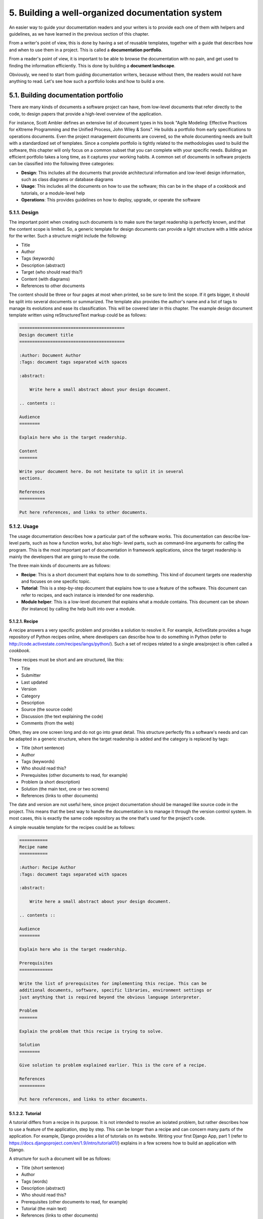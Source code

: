 5. Building a well-organized documentation system
*************************************************

An easier way to guide your documentation readers and your writers is to provide each
one of them with helpers and guidelines, as we have learned in the previous section of this
chapter.

From a writer's point of view, this is done by having a set of reusable templates, together
with a guide that describes how and when to use them in a project. This is called a
**documentation portfolio**.

From a reader's point of view, it is important to be able to browse the documentation with
no pain, and get used to finding the information efficiently. This is done by building a
**document landscape**.

Obviously, we need to start from guiding documentation writers, because without them,
the readers would not have anything to read. Let's see how such a portfolio looks and how
to build a one.

5.1. Building documentation portfolio
+++++++++++++++++++++++++++++++++++++

There are many kinds of documents a software project can have, from low-level documents
that refer directly to the code, to design papers that provide a high-level overview of the
application.

For instance, Scott Ambler defines an extensive list of document types in his book "Agile
Modeling: Effective Practices for eXtreme Programming and the Unified Process, John Wiley &
Sons". He builds a portfolio from early specifications to operations documents. Even the
project management documents are covered, so the whole documenting needs are built
with a standardized set of templates.
Since a complete portfolio is tightly related to the methodologies used to build the software,
this chapter will only focus on a common subset that you can complete with your specific
needs. Building an efficient portfolio takes a long time, as it captures your working habits.
A common set of documents in software projects can be classified into the following three
categories:

- **Design**: This includes all the documents that provide architectural information
  and low-level design information, such as class diagrams or database diagrams
- **Usage**: This includes all the documents on how to use the software; this can be in
  the shape of a cookbook and tutorials, or a module-level help
- **Operations**: This provides guidelines on how to deploy, upgrade, or operate the
  software

5.1.1. Design
-------------

The important point when creating such documents is to make sure the target readership is
perfectly known, and that the content scope is limited. So, a generic template for design
documents can provide a light structure with a little advice for the writer.
Such a structure might include the following:

- Title
- Author
- Tags (keywords)
- Description (abstract)
- Target (who should read this?)
- Content (with diagrams)
- References to other documents

The content should be three or four pages at most when printed, so be sure to limit the
scope. If it gets bigger, it should be split into several documents or summarized.
The template also provides the author's name and a list of tags to manage its evolutions and
ease its classification. This will be covered later in this chapter.
The example design document template written using reStructuredText markup could be
as follows:

.. code-block:: rst

    =========================================
    Design document title
    =========================================

    :Author: Document Author
    :Tags: document tags separated with spaces

    :abstract:

        Write here a small abstract about your design document.

    .. contents ::

    Audience
    ========

    Explain here who is the target readership.

    Content
    =======

    Write your document here. Do not hesitate to split it in several
    sections.

    References
    ==========

    Put here references, and links to other documents.

5.1.2. Usage
------------

The usage documentation describes how a particular part of the software works. This
documentation can describe low-level parts, such as how a function works, but also high-
level parts, such as command-line arguments for calling the program. This is the most
important part of documentation in framework applications, since the target readership is
mainly the developers that are going to reuse the code.

The three main kinds of documents are as follows:

- **Recipe**: This is a short document that explains how to do something. This kind of
  document targets one readership and focuses on one specific topic.
- **Tutorial**: This is a step-by-step document that explains how to use a feature of
  the software. This document can refer to recipes, and each instance is intended
  for one readership.
- **Module helper**: This is a low-level document that explains what a module
  contains. This document can be shown (for instance) by calling the help built
  into over a module.

5.1.2.1. Recipe
~~~~~~~~~~~~~~~

A recipe answers a very specific problem and provides a solution to resolve it. For example,
ActiveState provides a huge repository of Python recipes online, where developers can
describe how to do something in Python (refer to
`<http://code.activestate.com/recipes/langs/python/>`_). Such a set of recipes related to a
single area/project is often called a *cookbook*.

These recipes must be short and are structured, like this:

- Title
- Submitter
- Last updated
- Version
- Category
- Description
- Source (the source code)
- Discussion (the text explaining the code)
- Comments (from the web)

Often, they are one screen long and do not go into great detail. This structure perfectly fits a
software's needs and can be adapted in a generic structure, where the target readership is
added and the category is replaced by tags:

- Title (short sentence)
- Author
- Tags (keywords)
- Who should read this?
- Prerequisites (other documents to read, for example)
- Problem (a short description)
- Solution (the main text, one or two screens)
- References (links to other documents)

The date and version are not useful here, since project documentation should be managed
like source code in the project. This means that the best way to handle the documentation is
to manage it through the version control system. In most cases, this is exactly the same code
repository as the one that's used for the project's code.

A simple reusable template for the recipes could be as follows:

.. code-block:: rst

    ===========
    Recipe name
    ===========

    :Author: Recipe Author
    :Tags: document tags separated with spaces

    :abstract:

        Write here a small abstract about your design document.

    .. contents ::

    Audience
    ========

    Explain here who is the target readership.

    Prerequisites
    =============

    Write the list of prerequisites for implementing this recipe. This can be
    additional documents, software, specific libraries, environment settings or
    just anything that is required beyond the obvious language interpreter.

    Problem
    =======

    Explain the problem that this recipe is trying to solve.

    Solution
    ========

    Give solution to problem explained earlier. This is the core of a recipe.

    References
    ==========

    Put here references, and links to other documents.

5.1.2.2. Tutorial
~~~~~~~~~~~~~~~~~

A tutorial differs from a recipe in its purpose. It is not intended to resolve an isolated
problem, but rather describes how to use a feature of the application, step by step. This can
be longer than a recipe and can concern many parts of the application. For example, Django
provides a list of tutorials on its website. Writing your first Django App, part 1 (refer to
`<https://docs.djangoproject.com/en/1.9/intro/tutorial01/>`_) explains in a few screens
how to build an application with Django.

A structure for such a document will be as follows:

- Title (short sentence)
- Author
- Tags (words)
- Description (abstract)
- Who should read this?
- Prerequisites (other documents to read, for example)
- Tutorial (the main text)
- References (links to other documents)

5.1.2.3. Module helper
~~~~~~~~~~~~~~~~~~~~~~

The last template that can be added in our collection is the module helper template. A
module helper refers to a single module and provides a description of its contents, together
with usage examples.

Some tools can automatically build such documents by extracting the docstrings and
computing module help using ``pydoc``, such as Epydoc (refer to
`<http://epydoc.sourceforge.net>`_). So, it is possible to generate extensive documentation
based on API introspection. This kind of documentation is often provided in Python
frameworks. For instance, Plone provides a server that keeps an up-to-date collection of
module helpers. You can read more about it at `<http://api.plone.org>`_.

The following are the main problems with this approach:

- There is no smart selection performed over the modules that are really
  interesting to the document
- The code can be obfuscated by the documentation

Furthermore, a module documentation provides examples that sometimes refer to several
parts of the module, and are hard to split between the functions' and classes' docstrings.
The module docstring could be used for that purpose by writing text at the top of the
module. But this ends in having a hybrid file composed of a block of text, then a block of
code. This is rather obfuscating when the code represents less than 50% of the total length.
If you are the author, this is perfectly fine. But when people try to read the code (not the
documentation), they will have to skip the docstrings part.

Another approach is to separate the text in its own file. A manual selection can then be
operated to decide which Python module will have its module helper file. The documents
can then be separated from the code base and allowed to live their own life, as we will see
in the next section. This is how Python is documented.

Many developers will disagree on the fact that doc and code separation is better than
docstrings. This approach means that the documentation process is fully integrated in the
development cycle; otherwise, it will quickly become obsolete. The docstrings approach
solves this problem by providing proximity between the code and its usage example, but
doesn't bring it to a higher level: a document that can be used as part of plain
documentation.

The following template for Module Helper is really simple as it contains just a little
metadata before the content is written. The target is not defined since it is the developers
who wish to use the module:

- Title (module name)
- Author
- Tags (words)
- Content

5.1.3. Operations
-----------------

Operation documents are used to describe how the software can be operated. Consider the
following points:

- Installation and deployment documents
- Administration documents
- Frequently Asked Questions (FAQ) documents
- Documents that explain how people can contribute, ask for help, or provide
  feedback

These documents are very specific, but they can probably use the tutorial template we
defined in the earlier section.

5.2. Your very own documentation portfolio
++++++++++++++++++++++++++++++++++++++++++

The templates that we discussed earlier are just a basis that you can use to document your
software. With time, you will eventually develop your own templates and style for making
documentation. But always keep in mind the light but sufficient approach for project
documentation: each document that's added should have a clearly defined target
readership and should fill a real need. Documents that don't add a real value should not be
written.

Each project is unique and has different documentation needs. For example, small terminal
tools with simple usage can definitely live with only a single ``README`` file as its document
landscape. Having such a minimal single-document approach is completely fine if the
target readers are precisely defined and consistently grouped (system administrators, for
instance).

Also, do not take the provided templates too rigorously. Some additional metadata
provided as an example is really useful in either big projects or in strictly formalized teams.
Tags, for instance, are intended to improve textual searches in big documentations, but will
not provide any value in a documentation landscape consisting only of a few documents.
Also, including a document author is not always a good idea. Such an approach may be
especially questionable in open source projects. In such projects, you will want the
community to also contribute to the documentation. In most cases, such documents are
continuously updated whenever there is such a need by whoever makes the contribution.
People tend to treat the document author as the document owner. This may discourage
people to update the documentation if every document has its author always specified.
Usually, the version control software provides clearer and more transparent information
about real document authors than explicitly provided metadata annotations. The situations
where explicit authors are really recommended are various design documents, especially in
projects where the design process is strictly formalized. The best example of this is the
series of PEP documents provided with the Python language enhancement proposals.

5.3. Building a documentation landscape
+++++++++++++++++++++++++++++++++++++++

The document portfolio we built in the previous section provides a structure at the
document level, but does not provide a way to group and organize it to build the
documentation the readers will have. This is what Andreas Rüping calls a document
landscape, referring to the mental map the readers use when they browse the
documentation. He came up with the conclusion that the best way to organize documents is
to build a logical tree.

In other words, the different kinds of documents composing the portfolio need to find a
place to live within a tree of directories. This place must be obvious to the writers when
they create the document and to the readers when they are looking for it.

A great helper in browsing documentation is the index pages at each level that can drive
writers and readers.

Building a document landscape is done in the following two steps:

- Building a tree for the producers (the writers)
- Building a tree for the consumers (the readers), on top of the producers' tree

This distinction between producers and consumers is important since they access the
documents in different places and different formats.

5.3.1. Producer's layout
------------------------

From a producer's point of view, each document is processed exactly like a Python module.
It should be stored in the version control system and work like code. Writers do not care
about the final appearance of their prose and where it is available; they just want to make
sure that they are writing a document that is the single source of truth on the topic covered.
reStructuredText files stored in a folder tree are available in the version control system,
together with the software code, and are a convenient solution to build the documentation
landscape for producers.

By convention, the docs folder is used as a root of documentation tree, as follows:

.. code-block:: bash

    $ cd my-project
    $ find docs
    docs
    docs/source
    docs/source/design
    docs/source/operations
    docs/source/usage
    docs/source/usage/cookbook
    docs/source/usage/modules
    docs/source/usage/tutorial

Notice that the tree is located in a source folder because the docs folder will be used as a
root folder to set up a special tool in the next section.

From there, an ``index.txt`` file can be added at each level (besides the root), explaining
what kind of documents the folder contains, or summarizing what each subfolder contains.
These index files can define a listing of the documents they contain. For instance, the
operations folder can contain a list of operations documents that are available, as follows:

.. code-block:: rst

    ==========
    Operations
    ==========

    This section contains operations documents:

    - How to install and run the project
    - How to install and manage a database for the project

It is important to know that people tend to forget to update such lists of documents and
tables of contents. So, it is better to have them updated automatically.

5.3.2. Consumer's layout
------------------------

From a consumer's point of view, it is important to work out the index files and to present
the whole documentation in a format that is easy to read and looks good. Web pages are the
best pick and are easy to generate from reStructuredText files.
